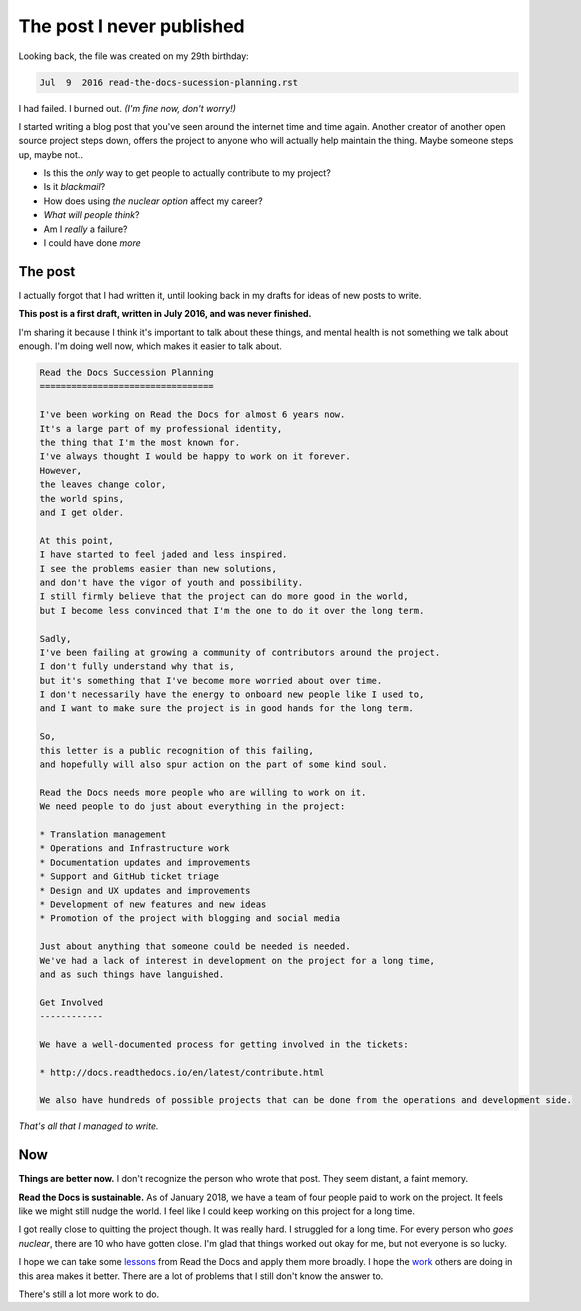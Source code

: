 .. post:: Feb 7, 2018
   :tags: burnout, open source, sustain, sustainability, python, vulnerability

The post I never published
==========================

Looking back,
the file was created on my 29th birthday:

.. code-block:: none

   Jul  9  2016 read-the-docs-sucession-planning.rst

I had failed. I burned out. *(I'm fine now, don't worry!)*

I started writing a blog post that you've seen around the internet time and time again.
Another creator of another open source project steps down,
offers the project to anyone who will actually help maintain the thing.
Maybe someone steps up,
maybe not..

* Is this the *only* way to get people to actually contribute to my project?
* Is it *blackmail*?
* How does using *the nuclear option* affect my career?
* *What will people think*?
* Am I *really* a failure?
* I could have done *more*

The post
--------

I actually forgot that I had written it,
until looking back in my drafts for ideas of new posts to write.

**This post is a first draft, 
written in July 2016,
and was never finished.**

I'm sharing it because I think it's important to talk about these things,
and mental health is not something we talk about enough.
I'm doing well now,
which makes it easier to talk about.

.. code-block:: rst

    Read the Docs Succession Planning
    =================================

    I've been working on Read the Docs for almost 6 years now.
    It's a large part of my professional identity,
    the thing that I'm the most known for.
    I've always thought I would be happy to work on it forever.
    However,
    the leaves change color,
    the world spins,
    and I get older.

    At this point,
    I have started to feel jaded and less inspired.
    I see the problems easier than new solutions,
    and don't have the vigor of youth and possibility.
    I still firmly believe that the project can do more good in the world,
    but I become less convinced that I'm the one to do it over the long term.

    Sadly,
    I've been failing at growing a community of contributors around the project.
    I don't fully understand why that is,
    but it's something that I've become more worried about over time.
    I don't necessarily have the energy to onboard new people like I used to,
    and I want to make sure the project is in good hands for the long term.

    So,
    this letter is a public recognition of this failing,
    and hopefully will also spur action on the part of some kind soul.

    Read the Docs needs more people who are willing to work on it.
    We need people to do just about everything in the project:

    * Translation management
    * Operations and Infrastructure work
    * Documentation updates and improvements
    * Support and GitHub ticket triage
    * Design and UX updates and improvements
    * Development of new features and new ideas
    * Promotion of the project with blogging and social media

    Just about anything that someone could be needed is needed.
    We've had a lack of interest in development on the project for a long time,
    and as such things have languished.

    Get Involved
    ------------

    We have a well-documented process for getting involved in the tickets:

    * http://docs.readthedocs.io/en/latest/contribute.html

    We also have hundreds of possible projects that can be done from the operations and development side.

*That's all that I managed to write.*

Now
---

**Things are better now.**
I don't recognize the person who wrote that post.
They seem distant,
a faint memory.

**Read the Docs is sustainable.**
As of January 2018,
we have a team of four people paid to work on the project.
It feels like we might still nudge the world.
I feel like I could keep working on this project for a long time.

I got really close to quitting the project though.
It was really hard.
I struggled for a long time.
For every person who *goes nuclear*,
there are 10 who have gotten close.
I'm glad that things worked out okay for me,
but not everyone is so lucky.

I hope we can take some `lessons <http://ericholscher.com/blog/2016/aug/31/funding-oss-marketing-money/>`_ from Read the Docs and apply them more broadly.
I hope the `work <https://changelog.com/rfc>`_ others are doing in this area makes it better.
There are a lot of problems that I still don't know the answer to.

There's still a lot more work to do.
